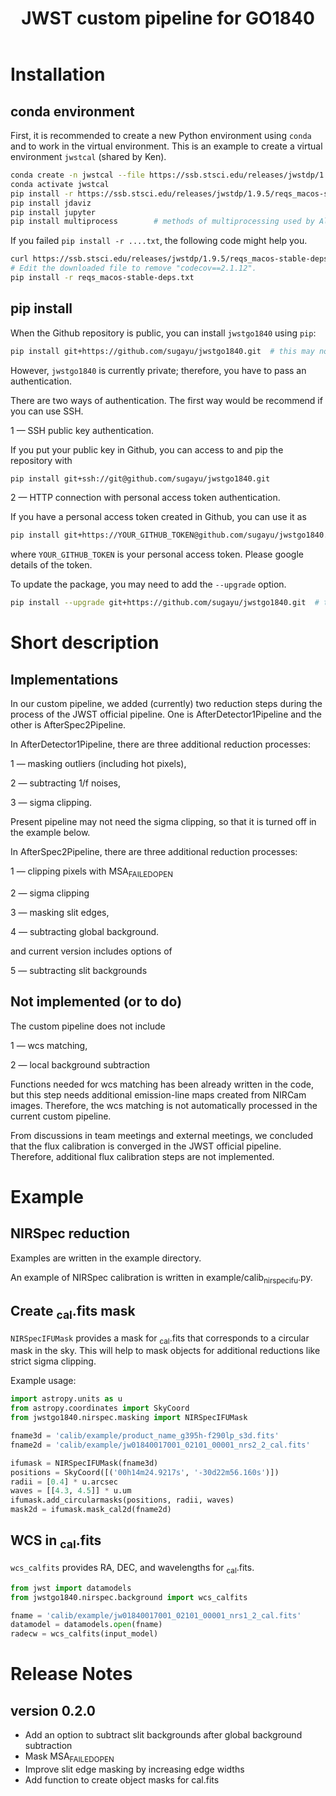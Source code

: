 #+title: JWST custom pipeline for GO1840

* Installation
** conda environment
First, it is recommended to create a new Python environment using ~conda~ and to work in the virtual environment.
This is an example to create a virtual environment ~jwstcal~ (shared by Ken).
#+begin_src bash
  conda create -n jwstcal --file https://ssb.stsci.edu/releases/jwstdp/1.9.5/conda_python_macos-stable-deps.txt
  conda activate jwstcal
  pip install -r https://ssb.stsci.edu/releases/jwstdp/1.9.5/reqs_macos-stable-deps.txt
  pip install jdaviz
  pip install jupyter
  pip install multiprocess        # methods of multiprocessing used by Alex
#+end_src

If you failed ~pip install -r ....txt~, the following code might help you.
#+begin_src bash
  curl https://ssb.stsci.edu/releases/jwstdp/1.9.5/reqs_macos-stable-deps.txt > reqs_macos-stable-deps.txt
  # Edit the downloaded file to remove "codecov==2.1.12".
  pip install -r reqs_macos-stable-deps.txt
#+end_src

** pip install
When the Github repository is public, you can install ~jwstgo1840~ using ~pip~:
#+begin_src bash
  pip install git+https://github.com/sugayu/jwstgo1840.git  # this may not be working.
#+end_src
However, ~jwstgo1840~ is currently private; therefore, you have to pass an authentication.

There are two ways of authentication.
The first way would be recommend if you can use SSH.

1 --- SSH public key authentication.

   If you put your public key in Github, you can access to and pip the repository with
#+begin_src bash
  pip install git+ssh://git@github.com/sugayu/jwstgo1840.git
#+end_src


2 --- HTTP connection with personal access token authentication.

   If you have a personal access token created in Github, you can use it as
#+begin_src bash
  pip install git+https://YOUR_GITHUB_TOKEN@github.com/sugayu/jwstgo1840.git
#+end_src
   where ~YOUR_GITHUB_TOKEN~ is your personal access token.
   Please google details of the token.

To update the package, you may need to add the ~--upgrade~ option.
#+begin_src bash
  pip install --upgrade git+https://github.com/sugayu/jwstgo1840.git  # this may not be working too.
#+end_src

* Short description
** Implementations
In our custom pipeline, we added (currently) two reduction steps during the process of the JWST official pipeline.
One is AfterDetector1Pipeline and the other is AfterSpec2Pipeline.

In AfterDetector1Pipeline, there are three additional reduction processes:

  1 ---  masking outliers (including hot pixels),

  2 ---  subtracting 1/f noises,

  3 ---  sigma clipping.

Present pipeline may not need the sigma clipping, so that it is turned off in the example below.

In AfterSpec2Pipeline, there are three additional reduction processes:

  1 ---  clipping pixels with MSA_FAILED_OPEN

  2 ---  sigma clipping

  3 ---  masking slit edges,

  4 ---  subtracting global background.

and current version includes options of

  5 ---  subtracting slit backgrounds

** Not implemented (or to do)
The custom pipeline does not include

  1 ---  wcs matching,

  2 ---  local background subtraction

Functions needed for wcs matching has been already written in the code,
but this step needs additional emission-line maps created from NIRCam images.
Therefore, the wcs matching is not automatically processed in the current custom pipeline.

From discussions in team meetings and external meetings, we concluded that the flux calibration is converged in the JWST official pipeline.
Therefore, additional flux calibration steps are not implemented.

* Example
** NIRSpec reduction
Examples are written in the example directory.

An example of NIRSpec calibration is written in example/calib_nirspecifu.py.

** Create _cal.fits mask
~NIRSpecIFUMask~ provides a mask for _cal.fits that corresponds to a circular mask in the sky.
This will help to mask objects for additional reductions like strict sigma clipping.

Example usage:
#+begin_src python
  import astropy.units as u
  from astropy.coordinates import SkyCoord
  from jwstgo1840.nirspec.masking import NIRSpecIFUMask

  fname3d = 'calib/example/product_name_g395h-f290lp_s3d.fits'
  fname2d = 'calib/example/jw01840017001_02101_00001_nrs2_2_cal.fits'

  ifumask = NIRSpecIFUMask(fname3d)
  positions = SkyCoord([('00h14m24.9217s', '-30d22m56.160s')])
  radii = [0.4] * u.arcsec
  waves = [[4.3, 4.5]] * u.um
  ifumask.add_circularmasks(positions, radii, waves)
  mask2d = ifumask.mask_cal2d(fname2d)
#+end_src

** WCS in _cal.fits
~wcs_calfits~ provides RA, DEC, and wavelengths for _cal.fits.

#+begin_src python
  from jwst import datamodels
  from jwstgo1840.nirspec.background import wcs_calfits

  fname = 'calib/example/jw01840017001_02101_00001_nrs1_2_cal.fits'
  datamodel = datamodels.open(fname)
  radecw = wcs_calfits(input_model)
#+end_src

* Release Notes
** version 0.2.0
- Add an option to subtract slit backgrounds after global background subtraction
- Mask MSA_FAILED_OPEN
- Improve slit edge masking by increasing edge widths
- Add function to create object masks for cal.fits
